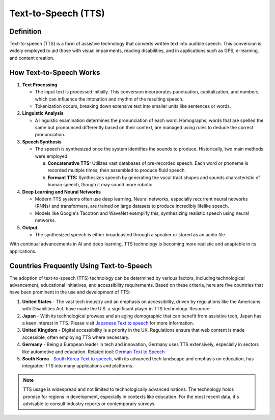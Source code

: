 ======================
Text-to-Speech (TTS)
======================

Definition
----------
Text-to-speech (TTS) is a form of assistive technology that converts written text into audible speech. This conversion is widely employed to aid those with visual impairments, reading disabilities, and in applications such as GPS, e-learning, and content creation.

How Text-to-Speech Works
------------------------

1. **Text Processing**
   
   - The input text is processed initially. This conversion incorporates punctuation, capitalization, and numbers, which can influence the intonation and rhythm of the resulting speech.
   - Tokenization occurs, breaking down extensive text into smaller units like sentences or words.

2. **Linguistic Analysis**

   - A linguistic examination determines the pronunciation of each word. Homographs, words that are spelled the same but pronounced differently based on their context, are managed using rules to deduce the correct pronunciation.

3. **Speech Synthesis**

   - The speech is synthesized once the system identifies the sounds to produce. Historically, two main methods were employed:
     
     a. **Concatenative TTS:** Utilizes vast databases of pre-recorded speech. Each word or phoneme is recorded multiple times, then assembled to produce fluid speech.
     
     b. **Formant TTS:** Synthesizes speech by generating the vocal tract shapes and sounds characteristic of human speech, though it may sound more robotic.

4. **Deep Learning and Neural Networks**

   - Modern TTS systems often use deep learning. Neural networks, especially recurrent neural networks (RNNs) and transformers, are trained on large datasets to produce incredibly lifelike speech.
   - Models like Google's Tacotron and WaveNet exemplify this, synthesizing realistic speech using neural networks.

5. **Output**

   - The synthesized speech is either broadcasted through a speaker or stored as an audio file.

With continual advancements in AI and deep learning, TTS technology is becoming more realistic and adaptable in its applications.

Countries Frequently Using Text-to-Speech
---------------------------------------------

The adoption of text-to-speech (TTS) technology can be determined by various factors, including technological advancement, educational initiatives, and accessibility requirements. Based on these criteria, here are five countries that have been prominent in the use and development of TTS:

1. **United States**
   - The vast tech industry and an emphasis on accessibility, driven by regulations like the Americans with Disabilities Act, have made the U.S. a significant player in TTS technology. Resource:

2. **Japan**
   - With its technological prowess and an aging demographic that can benefit from assistive tech, Japan has a keen interest in TTS. Please visit `Japanese Text to speech <https://karinov.co.id/japanese-text-to-speech-%e3%83%86%e3%82%ad%e3%82%b9%e3%83%88%e8%aa%ad%e3%81%bf%e4%b8%8a%e3%81%92/>`_ for more information.

3. **United Kingdom**
   - Digital accessibility is a priority in the UK. Regulations ensure that web content is made accessible, often employing TTS where necessary.

4. **Germany**
   - Being a European leader in tech and innovation, Germany uses TTS extensively, especially in sectors like automotive and education. Related tool: `German Text to Speech <https://karinov.co.id/text-in-sprache-umwandeln-german-text-to-speech/>`_

5. **South Korea**
   - `South Korea Text to speech <https://karinov.co.id/korean-text-to-speech-%ed%85%8d%ec%8a%a4%ed%8a%b8%eb%a5%bc-%ec%9d%8c%ec%84%b1%ec%9c%bc%eb%a1%9c-%eb%b3%80%ed%99%98%ed%95%98%ec%84%b8%ec%9a%94/>`_, with its advanced tech landscape and emphasis on education, has integrated TTS into many applications and platforms.

.. note::
   TTS usage is widespread and not limited to technologically advanced nations. The technology holds promise for regions in development, especially in contexts like education. For the most recent data, it's advisable to consult industry reports or contemporary surveys.
